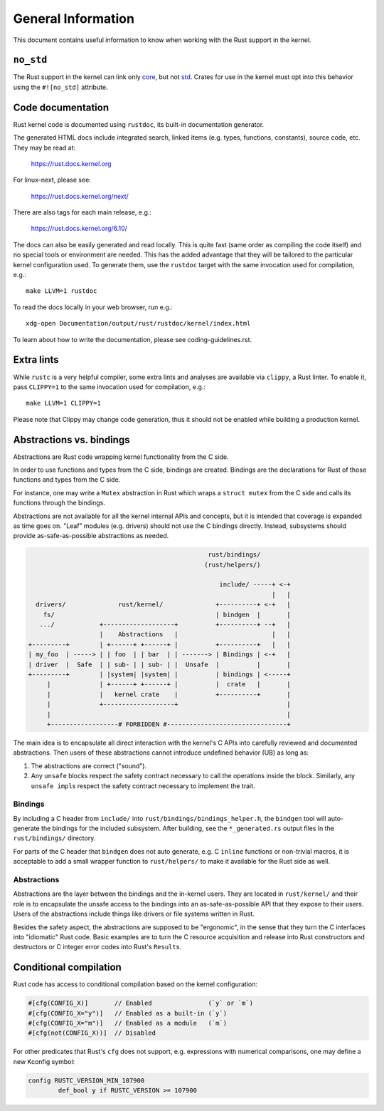 .. SPDX-License-Identifier: GPL-2.0

General Information
===================

This document contains useful information to know when working with
the Rust support in the kernel.


``no_std``
----------

The Rust support in the kernel can link only `core <https://doc.rust-lang.org/core/>`_,
but not `std <https://doc.rust-lang.org/std/>`_. Crates for use in the
kernel must opt into this behavior using the ``#![no_std]`` attribute.


.. _rust_code_documentation:

Code documentation
------------------

Rust kernel code is documented using ``rustdoc``, its built-in documentation
generator.

The generated HTML docs include integrated search, linked items (e.g. types,
functions, constants), source code, etc. They may be read at:

	https://rust.docs.kernel.org

For linux-next, please see:

	https://rust.docs.kernel.org/next/

There are also tags for each main release, e.g.:

	https://rust.docs.kernel.org/6.10/

The docs can also be easily generated and read locally. This is quite fast
(same order as compiling the code itself) and no special tools or environment
are needed. This has the added advantage that they will be tailored to
the particular kernel configuration used. To generate them, use the ``rustdoc``
target with the same invocation used for compilation, e.g.::

	make LLVM=1 rustdoc

To read the docs locally in your web browser, run e.g.::

	xdg-open Documentation/output/rust/rustdoc/kernel/index.html

To learn about how to write the documentation, please see coding-guidelines.rst.


Extra lints
-----------

While ``rustc`` is a very helpful compiler, some extra lints and analyses are
available via ``clippy``, a Rust linter. To enable it, pass ``CLIPPY=1`` to
the same invocation used for compilation, e.g.::

	make LLVM=1 CLIPPY=1

Please note that Clippy may change code generation, thus it should not be
enabled while building a production kernel.


Abstractions vs. bindings
-------------------------

Abstractions are Rust code wrapping kernel functionality from the C side.

In order to use functions and types from the C side, bindings are created.
Bindings are the declarations for Rust of those functions and types from
the C side.

For instance, one may write a ``Mutex`` abstraction in Rust which wraps
a ``struct mutex`` from the C side and calls its functions through the bindings.

Abstractions are not available for all the kernel internal APIs and concepts,
but it is intended that coverage is expanded as time goes on. "Leaf" modules
(e.g. drivers) should not use the C bindings directly. Instead, subsystems
should provide as-safe-as-possible abstractions as needed.

.. code-block::

	                                                rust/bindings/
	                                               (rust/helpers/)

	                                                   include/ -----+ <-+
	                                                                 |   |
	  drivers/              rust/kernel/              +----------+ <-+   |
	    fs/                                           | bindgen  |       |
	   .../            +-------------------+          +----------+ --+   |
	                   |    Abstractions   |                         |   |
	+---------+        | +------+ +------+ |          +----------+   |   |
	| my_foo  | -----> | | foo  | | bar  | | -------> | Bindings | <-+   |
	| driver  |  Safe  | | sub- | | sub- | |  Unsafe  |          |       |
	+---------+        | |system| |system| |          | bindings | <-----+
	     |             | +------+ +------+ |          |  crate   |       |
	     |             |   kernel crate    |          +----------+       |
	     |             +-------------------+                             |
	     |                                                               |
	     +------------------# FORBIDDEN #--------------------------------+

The main idea is to encapsulate all direct interaction with the kernel's C APIs
into carefully reviewed and documented abstractions. Then users of these
abstractions cannot introduce undefined behavior (UB) as long as:

#. The abstractions are correct ("sound").
#. Any ``unsafe`` blocks respect the safety contract necessary to call the
   operations inside the block. Similarly, any ``unsafe impl``\ s respect the
   safety contract necessary to implement the trait.

Bindings
~~~~~~~~

By including a C header from ``include/`` into
``rust/bindings/bindings_helper.h``, the ``bindgen`` tool will auto-generate the
bindings for the included subsystem. After building, see the ``*_generated.rs``
output files in the ``rust/bindings/`` directory.

For parts of the C header that ``bindgen`` does not auto generate, e.g. C
``inline`` functions or non-trivial macros, it is acceptable to add a small
wrapper function to ``rust/helpers/`` to make it available for the Rust side as
well.

Abstractions
~~~~~~~~~~~~

Abstractions are the layer between the bindings and the in-kernel users. They
are located in ``rust/kernel/`` and their role is to encapsulate the unsafe
access to the bindings into an as-safe-as-possible API that they expose to their
users. Users of the abstractions include things like drivers or file systems
written in Rust.

Besides the safety aspect, the abstractions are supposed to be "ergonomic", in
the sense that they turn the C interfaces into "idiomatic" Rust code. Basic
examples are to turn the C resource acquisition and release into Rust
constructors and destructors or C integer error codes into Rust's ``Result``\ s.


Conditional compilation
-----------------------

Rust code has access to conditional compilation based on the kernel
configuration:

.. code-block:: rust

	#[cfg(CONFIG_X)]       // Enabled               (`y` or `m`)
	#[cfg(CONFIG_X="y")]   // Enabled as a built-in (`y`)
	#[cfg(CONFIG_X="m")]   // Enabled as a module   (`m`)
	#[cfg(not(CONFIG_X))]  // Disabled

For other predicates that Rust's ``cfg`` does not support, e.g. expressions with
numerical comparisons, one may define a new Kconfig symbol:

.. code-block:: kconfig

	config RUSTC_VERSION_MIN_107900
		def_bool y if RUSTC_VERSION >= 107900
